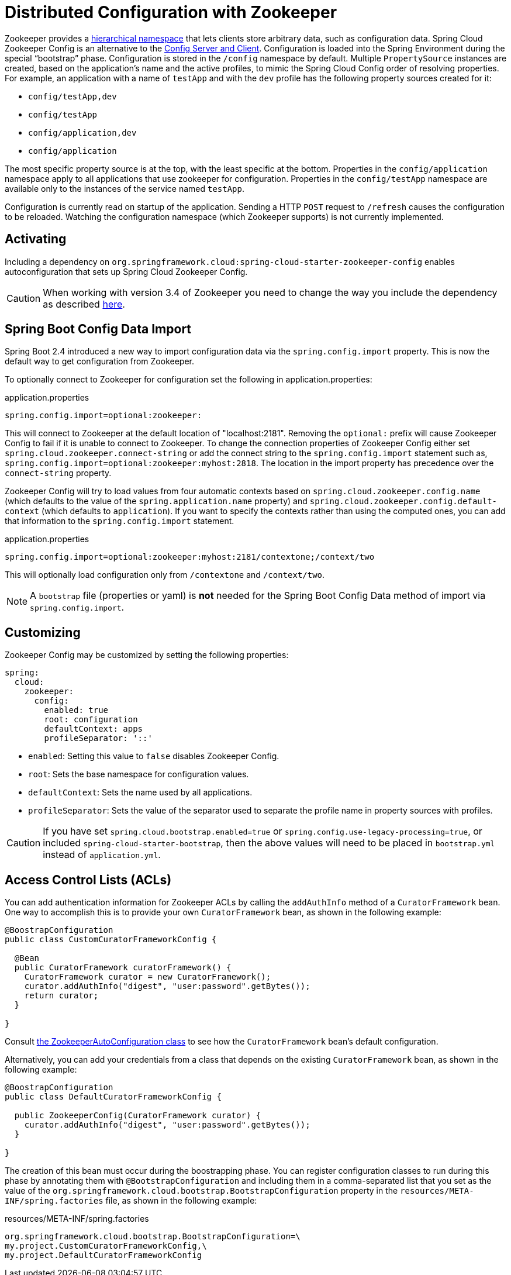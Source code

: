 [[spring-cloud-zookeeper-config]]
= Distributed Configuration with Zookeeper

Zookeeper provides a
https://zookeeper.apache.org/doc/current/zookeeperOver.html#sc_dataModelNameSpace[hierarchical namespace]
that lets clients store arbitrary data, such as configuration data. Spring Cloud Zookeeper
Config is an alternative to the
https://github.com/spring-cloud/spring-cloud-config[Config Server and Client].
Configuration is loaded into the Spring Environment during the special "`bootstrap`"
phase. Configuration is stored in the `/config` namespace by default. Multiple
`PropertySource` instances are created, based on the application's name and the active
profiles, to mimic the Spring Cloud Config order of resolving properties. For example, an
application with a name of `testApp` and with the `dev` profile has the following property
sources created for it:

* `config/testApp,dev`
* `config/testApp`
* `config/application,dev`
* `config/application`

The most specific property source is at the top, with the least specific at the bottom.
Properties in the `config/application` namespace apply to all applications that use
zookeeper for configuration. Properties in the `config/testApp` namespace are available
only to the instances of the service named `testApp`.

Configuration is currently read on startup of the application. Sending a HTTP `POST`
request to `/refresh` causes the configuration to be reloaded. Watching the configuration
namespace (which Zookeeper supports) is not currently implemented.

[[activating]]
== Activating

Including a dependency on
`org.springframework.cloud:spring-cloud-starter-zookeeper-config` enables
autoconfiguration that sets up Spring Cloud Zookeeper Config.

CAUTION: When working with version 3.4 of Zookeeper you need to change
the way you include the dependency as described <<spring-cloud-zookeeper-install,here>>.

[[config-data-import]]
== Spring Boot Config Data Import

Spring Boot 2.4 introduced a new way to import configuration data via the `spring.config.import` property. This is now the default way to get configuration from Zookeeper.

To optionally connect to Zookeeper for configuration set the following in application.properties:

.application.properties
[source,properties]
----
spring.config.import=optional:zookeeper:
----

This will connect to Zookeeper at the default location of "localhost:2181". Removing the `optional:` prefix will cause Zookeeper Config to fail if it is unable to connect to Zookeeper. To change the connection properties of Zookeeper Config either set `spring.cloud.zookeeper.connect-string` or add the connect string to the `spring.config.import` statement such as, `spring.config.import=optional:zookeeper:myhost:2818`. The location in the import property has precedence over the `connect-string` property.

Zookeeper Config will try to load values from four automatic contexts based on `spring.cloud.zookeeper.config.name` (which defaults to the value of the `spring.application.name` property) and `spring.cloud.zookeeper.config.default-context` (which defaults to `application`). If you want to specify the contexts rather than using the computed ones, you can add that information to the `spring.config.import` statement.

.application.properties
[source,properties]
----
spring.config.import=optional:zookeeper:myhost:2181/contextone;/context/two
----

This will optionally load configuration only from `/contextone` and `/context/two`.

NOTE: A `bootstrap` file (properties or yaml) is *not* needed for the Spring Boot Config Data method of import via `spring.config.import`.

[[customizing]]
== Customizing

Zookeeper Config may be customized by setting the following properties:

[source,yml,indent=0]
----
spring:
  cloud:
    zookeeper:
      config:
        enabled: true
        root: configuration
        defaultContext: apps
        profileSeparator: '::'
----

* `enabled`: Setting this value to `false` disables Zookeeper Config.
* `root`: Sets the base namespace for configuration values.
* `defaultContext`: Sets the name used by all applications.
* `profileSeparator`: Sets the value of the separator used to separate the profile name in
property sources with profiles.

CAUTION: If you have set `spring.cloud.bootstrap.enabled=true` or `spring.config.use-legacy-processing=true`, or included `spring-cloud-starter-bootstrap`, then the above values will need to be placed in `bootstrap.yml` instead of `application.yml`.

[[access-control-lists-acls]]
== Access Control Lists (ACLs)

You can add authentication information for Zookeeper ACLs by calling the `addAuthInfo`
method of a `CuratorFramework` bean. One way to accomplish this is to provide your own
`CuratorFramework` bean, as shown in the following example:

[source,java,indent=0]
----
@BoostrapConfiguration
public class CustomCuratorFrameworkConfig {

  @Bean
  public CuratorFramework curatorFramework() {
    CuratorFramework curator = new CuratorFramework();
    curator.addAuthInfo("digest", "user:password".getBytes());
    return curator;
  }

}
----
Consult
https://github.com/spring-cloud/spring-cloud-zookeeper/blob/master/spring-cloud-zookeeper-core/src/main/java/org/springframework/cloud/zookeeper/ZookeeperAutoConfiguration.java[the ZookeeperAutoConfiguration class]
to see how the `CuratorFramework` bean's default configuration.

Alternatively, you can add your credentials from a class that depends on the existing
`CuratorFramework` bean, as shown in the following example:

[source,java,indent=0]
----
@BoostrapConfiguration
public class DefaultCuratorFrameworkConfig {

  public ZookeeperConfig(CuratorFramework curator) {
    curator.addAuthInfo("digest", "user:password".getBytes());
  }

}
----

The creation of this bean must occur during the boostrapping phase. You can register
configuration classes to run during this phase by annotating them with
`@BootstrapConfiguration` and including them in a comma-separated list that you set as the
value of the `org.springframework.cloud.bootstrap.BootstrapConfiguration` property in the
`resources/META-INF/spring.factories` file, as shown in the following example:

.resources/META-INF/spring.factories
----
org.springframework.cloud.bootstrap.BootstrapConfiguration=\
my.project.CustomCuratorFrameworkConfig,\
my.project.DefaultCuratorFrameworkConfig
----
